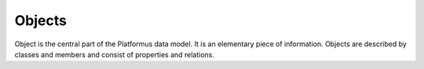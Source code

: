 ﻿Objects
=======

Object is the central part of the Platformus data model. It is an elementary piece of information.
Objects are described by classes and members and consist of properties and relations.